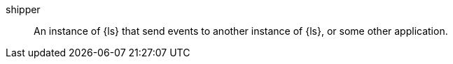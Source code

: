 
[[glossary-shipper]] shipper::
An instance of {ls} that send events to another instance of {ls}, or
some other application.
//Source: Logstash
